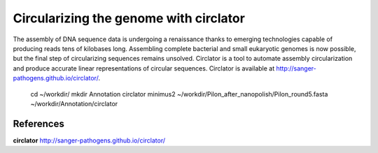 Circularizing the genome with circlator
---------------------------------------

The assembly of DNA sequence data is undergoing a renaissance thanks to emerging technologies capable of producing reads tens of kilobases long. Assembling complete bacterial and small eukaryotic genomes is now possible, but the final step of circularizing sequences remains unsolved. Circlator is a tool to automate assembly circularization and produce accurate linear representations of circular sequences. Circlator is available at http://sanger-pathogens.github.io/circlator/.

  cd ~/workdir/
  mkdir Annotation
  circlator minimus2 ~/workdir/Pilon_after_nanopolish/Pilon_round5.fasta ~/workdir/Annotation/circlator
  
  



References
^^^^^^^^^^

**circlator** http://sanger-pathogens.github.io/circlator/
